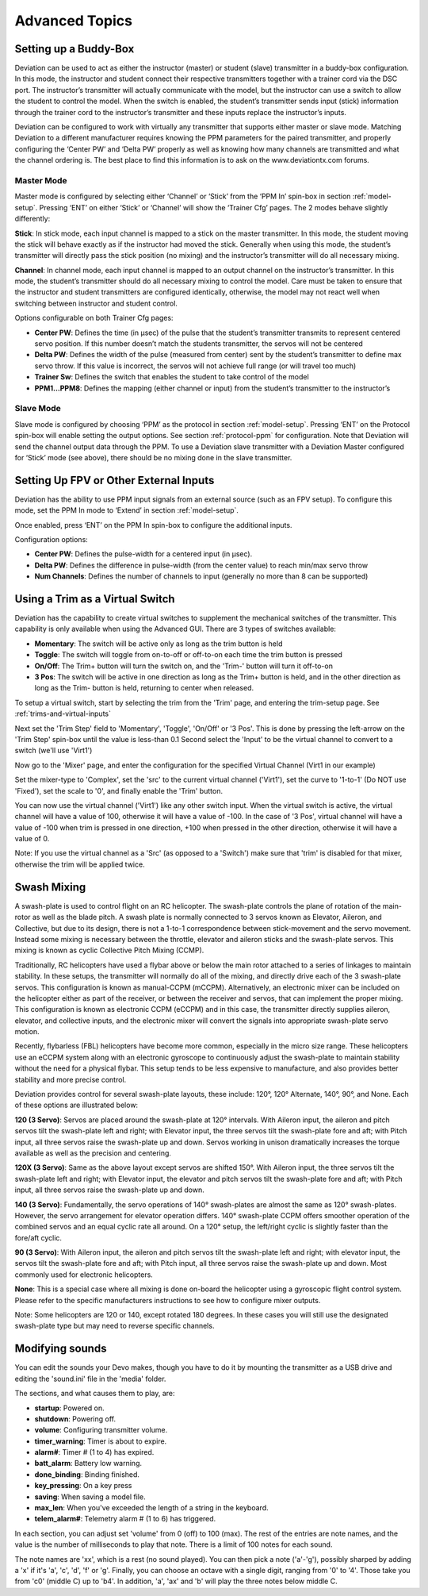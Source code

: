 ..

Advanced Topics
===============

.. _setting-up-a-buddy-box:

Setting up a Buddy-Box
----------------------
Deviation can be used to act as either the instructor (master) or student (slave) transmitter in a buddy-box configuration.  In this mode, the instructor and student connect their respective transmitters together with a trainer cord via the DSC port.  The instructor’s transmitter will actually communicate with the model, but the instructor can use a switch to allow the student to control the model.  When the switch is enabled, the student’s transmitter sends input (stick) information through the trainer cord to the instructor’s transmitter and these inputs replace the instructor’s inputs.

Deviation can be configured to work with virtually any transmitter that supports either master or slave mode.  Matching Deviation to a different manufacturer requires knowing the PPM parameters for the paired transmitter, and properly configuring the ‘Center PW’ and ‘Delta PW’ properly as well as knowing how many channels are transmitted and what the channel ordering is.  The best place to find this information is to ask on the www.deviationtx.com forums.

Master Mode
~~~~~~~~~~~
Master mode is configured by selecting either ‘Channel’ or ‘Stick’ from the ‘PPM In’ spin-box in section :ref:`model-setup`. Pressing ‘ENT’ on either ‘Stick’ or ‘Channel’ will show the ‘Trainer Cfg’ pages. The 2 modes behave slightly differently:

.. image:: images/|target|/ch_advanced/master_stick.png
   :align: center

**Stick**: In stick mode, each input channel is mapped to a stick on the master transmitter.  In this mode, the student moving the stick will behave exactly as if the instructor had moved the stick. Generally when using this mode, the student’s transmitter will directly pass the stick position (no mixing) and the instructor’s transmitter will do all necessary mixing.

.. image:: images/|target|/ch_advanced/master_channel.png
   :align: center

**Channel**: In channel mode, each input channel is mapped to an output channel on the instructor’s transmitter.  In this mode, the student’s transmitter should do all necessary mixing to control the model.  Care must be taken to ensure that the instructor and student transmitters are configured identically, otherwise, the model may not react well when switching between instructor and student control.

Options configurable on both Trainer Cfg pages:

* **Center PW**: Defines the time (in µsec) of the pulse that the student’s transmitter transmits to represent centered servo position.  If this number doesn’t match the students transmitter, the servos will not be centered

* **Delta PW**: Defines the width of the pulse (measured from center) sent by the student’s transmitter to define max servo throw.  If this value is incorrect, the servos will not achieve full range (or will travel too much)

* **Trainer Sw**: Defines the switch that enables the student to take control of the model

* **PPM1...PPM8**: Defines the mapping (either channel or input) from the student’s transmitter to the instructor’s

Slave Mode
~~~~~~~~~~
Slave mode is configured by choosing ‘PPM’ as the protocol in section :ref:`model-setup`.  Pressing ‘ENT’ on the Protocol spin-box will enable setting the output options.  See section :ref:`protocol-ppm` for configuration.  Note that Deviation will send the channel output data through the PPM.  To use a Deviation slave transmitter with a Deviation Master configured for ‘Stick’ mode (see above), there should be no mixing done in the slave transmitter.

.. _setting-up-fpv:

Setting Up FPV or Other External Inputs
---------------------------------------

.. image:: images/|target|/ch_advanced/ppmin_extend.png
   :align: center

Deviation has the ability to use PPM input signals from an external source (such as an FPV setup).  To configure this mode, set the PPM In mode to ‘Extend’ in section :ref:`model-setup`.

Once enabled, press ‘ENT’ on the PPM In spin-box to configure the additional inputs.

Configuration options:

* **Center PW**: Defines the pulse-width for a centered input (in µsec).
* **Delta PW**: Defines the difference in pulse-width (from the center value) to reach min/max servo throw
* **Num Channels**: Defines the number of channels to input (generally no more than 8 can be supported)

.. _trim-as-virtual-switch:

Using a Trim as a Virtual Switch
--------------------------------
Deviation has the capability to create virtual switches to supplement the mechanical switches of the transmitter.  This capability is only available when using the Advanced GUI.  There are 3 types of switches available:

* **Momentary**: The switch will be active only as long as the trim button is held
* **Toggle**: The switch will toggle from on-to-off or off-to-on each time the trim button is pressed
* **On/Off**: The Trim+ button will turn the switch on, and the 'Trim-' button will turn it off-to-on
* **3 Pos**: The switch will be active in one direction as long as the Trim+ button is held, and in the other direction as long as the Trim- button is held, returning to center when released.

To setup a virtual switch, start by selecting the trim from the 'Trim' page, and entering the trim-setup page.  See :ref:`trims-and-virtual-inputs`

.. image:: images/|target|/ch_advanced/virtsw.png
   :align: center

Next set the 'Trim Step' field to 'Momentary', 'Toggle', 'On/Off' or '3 Pos'.  This is done by pressing the left-arrow on the 'Trim Step' spin-box until the value is less-than 0.1
Second select the 'Input' to be the virtual channel to convert to a switch (we'll use 'Virt1')

.. image:: images/|target|/ch_advanced/virtsw2.png
   :align: center

.. container::

   Now go to the 'Mixer' page, and enter the configuration for the specified Virtual Channel (Virt1 in our example)

   Set the mixer-type to 'Complex', set the 'src' to the current virtual channel ('Virt1'), set the curve to '1-to-1' (Do NOT use 'Fixed'), set the scale to '0', and finally enable the 'Trim' button.

You can now use the virtual channel ('Virt1') like any other switch input.  When the virtual switch is active, the virtual channel will have a value of 100, otherwise it will have a value of -100.  In the case of '3 Pos', virtual channel will have a value of -100 when trim is pressed in one direction, +100 when pressed in the other direction, otherwise it will have a value of 0.

\

.. cssclass:: bold-italic

Note: If you use the virtual channel as a 'Src' (as opposed to a 'Switch') make sure that 'trim' is disabled for that mixer, otherwise the trim will be applied twice.

.. _swash-mixing:

Swash Mixing
------------
A swash-plate is used to control flight on an RC helicopter.  The swash-plate controls the plane of rotation of the main-rotor as well as the blade pitch.  A swash plate is normally connected to 3 servos known as Elevator, Aileron, and Collective, but due to its design, there is not a 1-to-1 correspondence between stick-movement and the servo movement.  Instead some mixing is necessary between the throttle, elevator and aileron sticks and the swash-plate servos.  This mixing is known as cyclic Collective Pitch Mixing (CCMP).

Traditionally, RC helicopters have used a flybar above or below the main rotor attached to a series of linkages to maintain stability.  In these setups, the transmitter will normally do all of the mixing, and directly drive each of the 3 swash-plate servos.  This configuration is known as manual-CCPM (mCCPM).  Alternatively, an electronic mixer can be included on the helicopter either as part of the receiver, or between the receiver and servos, that can implement the proper mixing.  This configuration is known as electronic CCPM (eCCPM) and in this case, the transmitter directly supplies aileron, elevator, and collective inputs, and the electronic mixer will convert the signals into appropriate swash-plate servo motion.

Recently, flybarless (FBL) helicopters have become more common, especially in the micro size range.  These helicopters use an eCCPM system along with an electronic gyroscope to continuously adjust the swash-plate to maintain stability without the need for a physical flybar.  This setup tends to be less expensive to manufacture, and also provides better stability and more precise control.

Deviation provides control for several swash-plate layouts, these include: 120°, 120° Alternate, 140°,  90°, and None. Each of these options are illustrated below:

.. image:: images/common/ch_advanced/swash_120.png
   :align: center

**120 (3 Servo)**: Servos are placed around the swash-plate at 120° intervals. With Aileron input, the aileron and pitch servos tilt the swash-plate left and right; with Elevator input, the three servos tilt the swash-plate fore and aft; with Pitch input, all three servos raise the swash-plate up and down. Servos working in unison dramatically increases the torque available as well as the precision and centering.

.. image:: images/common/ch_advanced/swash_120x.png
   :align: center

**120X (3 Servo)**: Same as the above layout except servos are shifted 150°. With Aileron input, the three servos tilt the swash-plate left and right; with Elevator input, the elevator and pitch servos tilt the swash-plate fore and aft; with Pitch input, all three servos raise the swash-plate up and down.

.. image:: images/common/ch_advanced/swash_140.png
   :align: center

**140 (3 Servo)**: Fundamentally, the servo operations of 140° swash-plates are almost the same as 120° swash-plates. However, the servo arrangement for elevator operation differs. 140° swash-plate CCPM offers smoother operation of the combined servos and an equal cyclic rate all around. On a 120° setup, the left/right cyclic is slightly faster than the fore/aft cyclic.

.. image:: images/common/ch_advanced/swash_90.png
   :align: center

**90 (3 Servo)**: With Aileron input, the aileron and pitch servos tilt the swash-plate left and right; with elevator input, the servos tilt the swash-plate fore and aft; with Pitch input, all three servos raise the swash-plate up and down. Most commonly used for electronic helicopters.

**None**: This is a special case where all mixing is done on-board the helicopter using a gyroscopic flight control system. Please refer to the specific manufacturers instructions to see how to configure mixer outputs.

\

.. cssclass:: bold-italic

Note: Some helicopters are 120 or 140, except rotated 180 degrees. In these cases you will still use the designated swash-plate type but may need to reverse specific channels.

.. _modifying-sounds:

Modifying sounds
----------------

You can edit the sounds your Devo makes, though you have to do it
by mounting the transmitter as a USB drive and editing the 'sound.ini'
file in the 'media' folder.

The sections, and what causes them to play, are:

* **startup**: Powered on.
* **shutdown**: Powering off.
* **volume**: Configuring transmitter volume.
* **timer_warning**: Timer is about to expire.
* **alarm#**: Timer # (1 to 4) has expired.
* **batt_alarm**: Battery low warning.
* **done_binding**: Binding finished.
* **key_pressing**: On a key press
* **saving**: When saving a model file.
* **max_len**: When you've exceeded the length of a string in the keyboard.
* **telem_alarm#**: Telemetry alarm # (1 to 6) has triggered.

In each section, you can adjust set 'volume' from 0 (off) to 100
(max). The rest of the entries are note names, and the value is the
number of milliseconds to play that note. There is a limit of 100
notes for each sound.

The note names are 'xx', which is a rest (no sound played). You can
then pick a note ('a'-'g'), possibly sharped by adding a 'x' if it's
'a', 'c', 'd', 'f' or 'g'. Finally, you can choose an octave with a
single digit, ranging from '0' to '4'. Those take you from 'c0'
(middle C) up to 'b4'. In addition, 'a', 'ax' and 'b' will play the
three notes below middle C.
